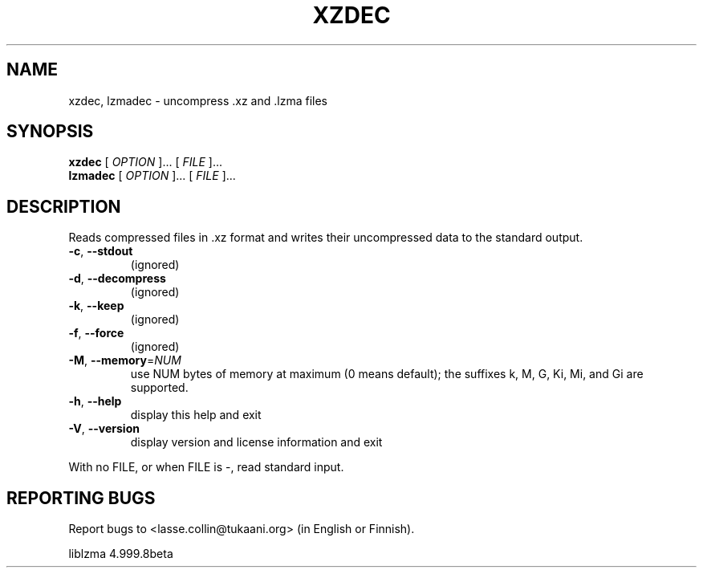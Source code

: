 .\" generated by help2man 1.36.
.\"
.\" Modified by Jonathan Nieder <jrnieder@gmail.com>.
.\"
.\" This file has been put into the public domain.
.\" You can do whatever you want with this file.
.\"
.TH XZDEC "1" "May 2009" "XZ Utils" "User Commands"
.SH NAME
xzdec, lzmadec \- uncompress .xz and .lzma files
.SH SYNOPSIS
.B xzdec
.RI "[ " OPTION " ]... [ " FILE " ]..."
.br
.B lzmadec
.RI "[ " OPTION " ]... [ " FILE " ]..."
.SH DESCRIPTION
Reads compressed files in .xz format and writes their uncompressed
data to the standard output.
.TP
\fB\-c\fR, \fB\-\-stdout\fR
(ignored)
.TP
\fB\-d\fR, \fB\-\-decompress\fR
(ignored)
.TP
\fB\-k\fR, \fB\-\-keep\fR
(ignored)
.TP
\fB\-f\fR, \fB\-\-force\fR
(ignored)
.TP
\fB\-M\fR, \fB\-\-memory\fR=\fINUM\fR
use NUM bytes of memory at maximum (0 means default);
the suffixes k, M, G, Ki, Mi, and Gi are supported.
.TP
\fB\-h\fR, \fB\-\-help\fR
display this help and exit
.TP
\fB\-V\fR, \fB\-\-version\fR
display version and license information and exit
.PP
With no FILE, or when FILE is \-, read standard input.
.SH "REPORTING BUGS"
Report bugs to <lasse.collin@tukaani.org> (in English or Finnish).
.PP
liblzma 4.999.8beta
